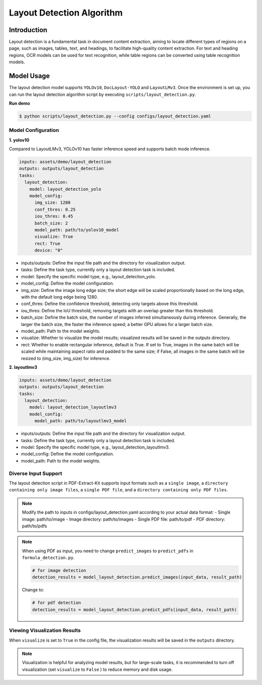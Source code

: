 .. _algorithm_layout_detection:

=================
Layout Detection Algorithm
=================

Introduction
=================

Layout detection is a fundamental task in document content extraction, aiming to locate different types of regions on a page, such as images, tables, text, and headings, to facilitate high-quality content extraction. For text and heading regions, OCR models can be used for text recognition, while table regions can be converted using table recognition models.

Model Usage
=================

The layout detection model supports ``YOLOv10``, ``DocLayout-YOLO`` and ``LayoutLMv3``. Once the environment is set up, you can run the layout detection algorithm script by executing ``scripts/layout_detection.py``.

**Run demo**

.. code:: shell

   $ python scripts/layout_detection.py --config configs/layout_detection.yaml

Model Configuration
-----------------

**1. yolov10**

Compared to LayoutLMv3, YOLOv10 has faster inference speed and supports batch mode inference.

.. code:: yaml

    inputs: assets/demo/layout_detection
    outputs: outputs/layout_detection
    tasks:
      layout_detection:
        model: layout_detection_yolo
        model_config:
          img_size: 1280
          conf_thres: 0.25
          iou_thres: 0.45
          batch_size: 2
          model_path: path/to/yolov10_model
          visualize: True
          rect: True
          device: "0"

- inputs/outputs: Define the input file path and the directory for visualization output.
- tasks: Define the task type, currently only a layout detection task is included.
- model: Specify the specific model type, e.g., layout_detection_yolo.
- model_config: Define the model configuration.
- img_size: Define the image long edge size; the short edge will be scaled proportionally based on the long edge, with the default long edge being 1280.
- conf_thres: Define the confidence threshold, detecting only targets above this threshold.
- iou_thres: Define the IoU threshold, removing targets with an overlap greater than this threshold.
- batch_size: Define the batch size, the number of images inferred simultaneously during inference. Generally, the larger the batch size, the faster the inference speed; a better GPU allows for a larger batch size.
- model_path: Path to the model weights.
- visualize: Whether to visualize the model results; visualized results will be saved in the outputs directory.
- rect: Whether to enable rectangular inference, default is True. If set to True, images in the same batch will be scaled while maintaining aspect ratio and padded to the same size; if False, all images in the same batch will be resized to (img_size, img_size) for inference.


**2. layoutlmv3**

.. code:: yaml

    inputs: assets/demo/layout_detection
    outputs: outputs/layout_detection
    tasks:
      layout_detection:
        model: layout_detection_layoutlmv3
        model_config:
          model_path: path/to/layoutlmv3_model

- inputs/outputs: Define the input file path and the directory for visualization output.
- tasks: Define the task type, currently only a layout detection task is included.
- model: Specify the specific model type, e.g., layout_detection_layoutlmv3.
- model_config: Define the model configuration.
- model_path: Path to the model weights.



Diverse Input Support
-----------------

The layout detection script in PDF-Extract-Kit supports input formats such as a ``single image``, a ``directory containing only image files``, a ``single PDF file``, and a ``directory containing only PDF files``.

.. note::

   Modify the path to inputs in configs/layout_detection.yaml according to your actual data format:
   - Single image: path/to/image  
   - Image directory: path/to/images  
   - Single PDF file: path/to/pdf  
   - PDF directory: path/to/pdfs  

.. note::
   When using PDF as input, you need to change ``predict_images`` to ``predict_pdfs`` in ``formula_detection.py``.

   .. code:: python

      # for image detection
      detection_results = model_layout_detection.predict_images(input_data, result_path)

   Change to:

   .. code:: python

      # for pdf detection
      detection_results = model_layout_detection.predict_pdfs(input_data, result_path)

Viewing Visualization Results
-----------------

When ``visualize`` is set to ``True`` in the config file, the visualization results will be saved in the ``outputs`` directory.

.. note::

   Visualization is helpful for analyzing model results, but for large-scale tasks, it is recommended to turn off visualization (set ``visualize`` to ``False`` ) to reduce memory and disk usage.